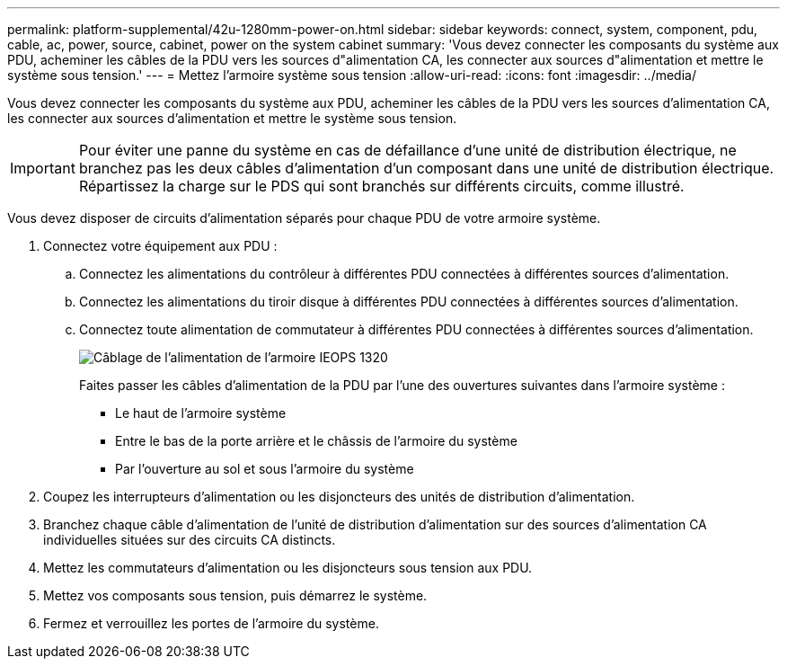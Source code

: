 ---
permalink: platform-supplemental/42u-1280mm-power-on.html 
sidebar: sidebar 
keywords: connect, system, component, pdu, cable, ac, power, source, cabinet, power on the system cabinet 
summary: 'Vous devez connecter les composants du système aux PDU, acheminer les câbles de la PDU vers les sources d"alimentation CA, les connecter aux sources d"alimentation et mettre le système sous tension.' 
---
= Mettez l'armoire système sous tension
:allow-uri-read: 
:icons: font
:imagesdir: ../media/


[role="lead"]
Vous devez connecter les composants du système aux PDU, acheminer les câbles de la PDU vers les sources d'alimentation CA, les connecter aux sources d'alimentation et mettre le système sous tension.


IMPORTANT: Pour éviter une panne du système en cas de défaillance d'une unité de distribution électrique, ne branchez pas les deux câbles d'alimentation d'un composant dans une unité de distribution électrique. Répartissez la charge sur le PDS qui sont branchés sur différents circuits, comme illustré.

Vous devez disposer de circuits d'alimentation séparés pour chaque PDU de votre armoire système.

. Connectez votre équipement aux PDU :
+
.. Connectez les alimentations du contrôleur à différentes PDU connectées à différentes sources d'alimentation.
.. Connectez les alimentations du tiroir disque à différentes PDU connectées à différentes sources d'alimentation.
.. Connectez toute alimentation de commutateur à différentes PDU connectées à différentes sources d'alimentation.
+
image::../media/cabinet_power_cabling_IEOPS-1320.svg[Câblage de l'alimentation de l'armoire IEOPS 1320]

+
Faites passer les câbles d'alimentation de la PDU par l'une des ouvertures suivantes dans l'armoire système :

+
*** Le haut de l'armoire système
*** Entre le bas de la porte arrière et le châssis de l'armoire du système
*** Par l'ouverture au sol et sous l'armoire du système




. Coupez les interrupteurs d'alimentation ou les disjoncteurs des unités de distribution d'alimentation.
. Branchez chaque câble d'alimentation de l'unité de distribution d'alimentation sur des sources d'alimentation CA individuelles situées sur des circuits CA distincts.
. Mettez les commutateurs d'alimentation ou les disjoncteurs sous tension aux PDU.
. Mettez vos composants sous tension, puis démarrez le système.
. Fermez et verrouillez les portes de l'armoire du système.

